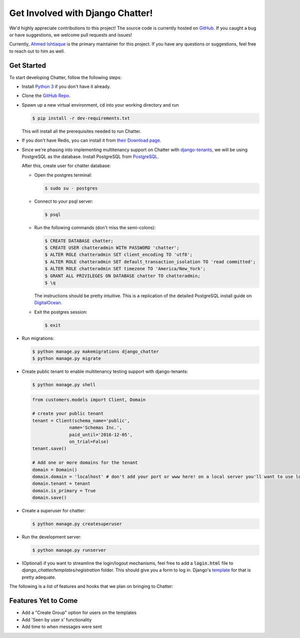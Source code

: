 Get Involved with Django Chatter!
=================================

We'd highly appreciate contributions to this project! The source code is currently
hosted on `GitHub <https://www.github.com/dibs-devs/chatter>`_. If you caught a
bug or have suggestions, we welcome pull requests and issues!

Currently, `Ahmed Ishtiaque <https://ishtiaque06.github.io>`_ is the primary maintainer
for this project. If you have any questions or suggestions, feel free to
reach out to him as well.

Get Started
-----------

To start developing Chatter, follow the following steps:

* Install `Python 3 <https://www.python.org/>`_ if you don't have it already.
* Clone the `GitHub Repo <https://github.com/dibs-devs/chatter>`_.
* Spawn up a new virtual environment, :code:`cd` into your working directory
  and run

  .. code-block:: bash

    $ pip install -r dev-requirements.txt

  This will install all the prerequisites needed to run Chatter.
* If you don't have Redis, you can install it from
  `their Download page <https://redis.io/download>`_.

* Since we're phasing into implementing multitenancy support on Chatter with
  `django-tenants <https://www.github.com/tomturner/django-tenants>`_, we will
  be using PostgreSQL as the database. Install PostgreSQL from
  `PostgreSQL <https://www.postgresql.org/>`_.

  After this, create user for chatter database:

  * Open the postgres terminal:

    .. code-block:: bash

      $ sudo su - postgres

  * Connect to your psql server:

    .. code-block:: bash

      $ psql

  * Run the following commands (don't miss the semi-colons):

    .. code-block:: bash

      $ CREATE DATABASE chatter;
      $ CREATE USER chatteradmin WITH PASSWORD 'chatter';
      $ ALTER ROLE chatteradmin SET client_encoding TO 'utf8';
      $ ALTER ROLE chatteradmin SET default_transaction_isolation TO 'read committed';
      $ ALTER ROLE chatteradmin SET timezone TO 'America/New_York';
      $ GRANT ALL PRIVILEGES ON DATABASE chatter TO chatteradmin;
      $ \q

    The instructions should be pretty intuitive. This is a replication of the
    detailed PostgreSQL install guide on
    `DigitalOcean <https://www.digitalocean.com/
    community/tutorials/how-to-use-postgresql-with-your-django-application
    -on-ubuntu-14-04>`_.

  * Exit the postgres session:

    .. code-block:: bash

      $ exit

* Run migrations:

  .. code-block:: bash

    $ python manage.py makemigrations django_chatter
    $ python manage.py migrate

* Create public tenant to enable multitenancy testing support with django-tenants:

  .. code-block:: bash

    $ python manage.py shell

  .. code-block:: python

    from customers.models import Client, Domain

    # create your public tenant
    tenant = Client(schema_name='public',
                  name='Schemas Inc.',
                  paid_until='2016-12-05',
                  on_trial=False)
    tenant.save()

    # Add one or more domains for the tenant
    domain = Domain()
    domain.domain = 'localhost' # don't add your port or www here! on a local server you'll want to use localhost here
    domain.tenant = tenant
    domain.is_primary = True
    domain.save()

* Create a superuser for chatter:

  .. code-block:: bash

    $ python manage.py createsuperuser

* Run the development server:

  .. code-block:: bash

    $ python manage.py runserver

* (Optional) if you want to streamline the login/logout mechanisms, feel free to
  add a :code:`login.html` file to `django_chatter/templates/registration` folder. This
  should give you a form to log in. Django's
  `template <https://docs.djangoproject.com/
  en/2.1/topics/auth/default/#django.contrib.auth.views.LoginView>`_
  for that is pretty adequate.

The following is a list of features and hooks that we plan on bringing to Chatter:

Features Yet to Come
--------------------
* Add a "Create Group" option for users on the templates
* Add 'Seen by user x' functionality
* Add time to when messages were sent
